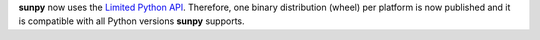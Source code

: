 **sunpy** now uses the `Limited Python API <https://docs.python.org/3/c-api/stable.html>`__.
Therefore, one binary distribution (wheel) per platform is now published and it is compatible with all Python versions **sunpy** supports.
